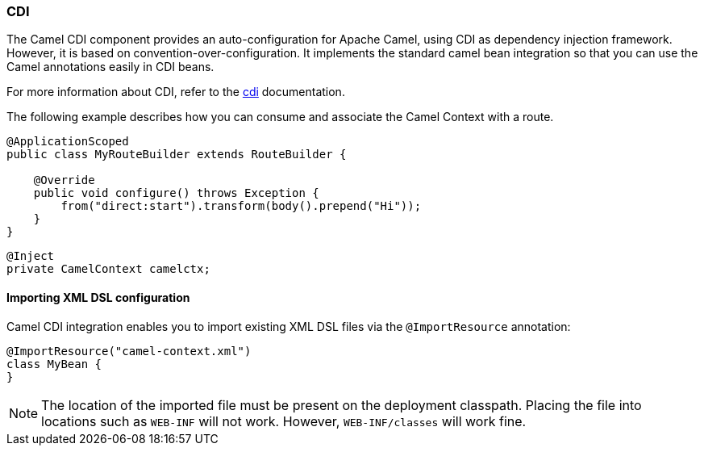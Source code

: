 ### CDI

The Camel CDI component provides an auto-configuration for Apache Camel, using CDI as dependency injection framework. However, it is based on convention-over-configuration.
It implements the standard camel bean integration so that you can use the Camel annotations easily in CDI beans.

For more information about CDI, refer to the http://camel.apache.org/cdi.html[cdi,window=_blank] documentation.

The following example describes how you can consume and associate the Camel Context with a route.

[source,java,options="nowrap"]
----
@ApplicationScoped
public class MyRouteBuilder extends RouteBuilder {

    @Override
    public void configure() throws Exception {
    	from("direct:start").transform(body().prepend("Hi"));
    }
}

----

[source,java,options="nowrap"]
----
@Inject
private CamelContext camelctx;

----

#### Importing XML DSL configuration

Camel CDI integration enables you to import existing XML DSL files via the `@ImportResource` annotation:

[source,java,options="nowrap"]
@ImportResource("camel-context.xml")
class MyBean {
}

[NOTE]
====
The location of the imported file must be present on the deployment classpath. Placing the file into locations such as `WEB-INF` will not work. However, `WEB-INF/classes` will work fine.

====


